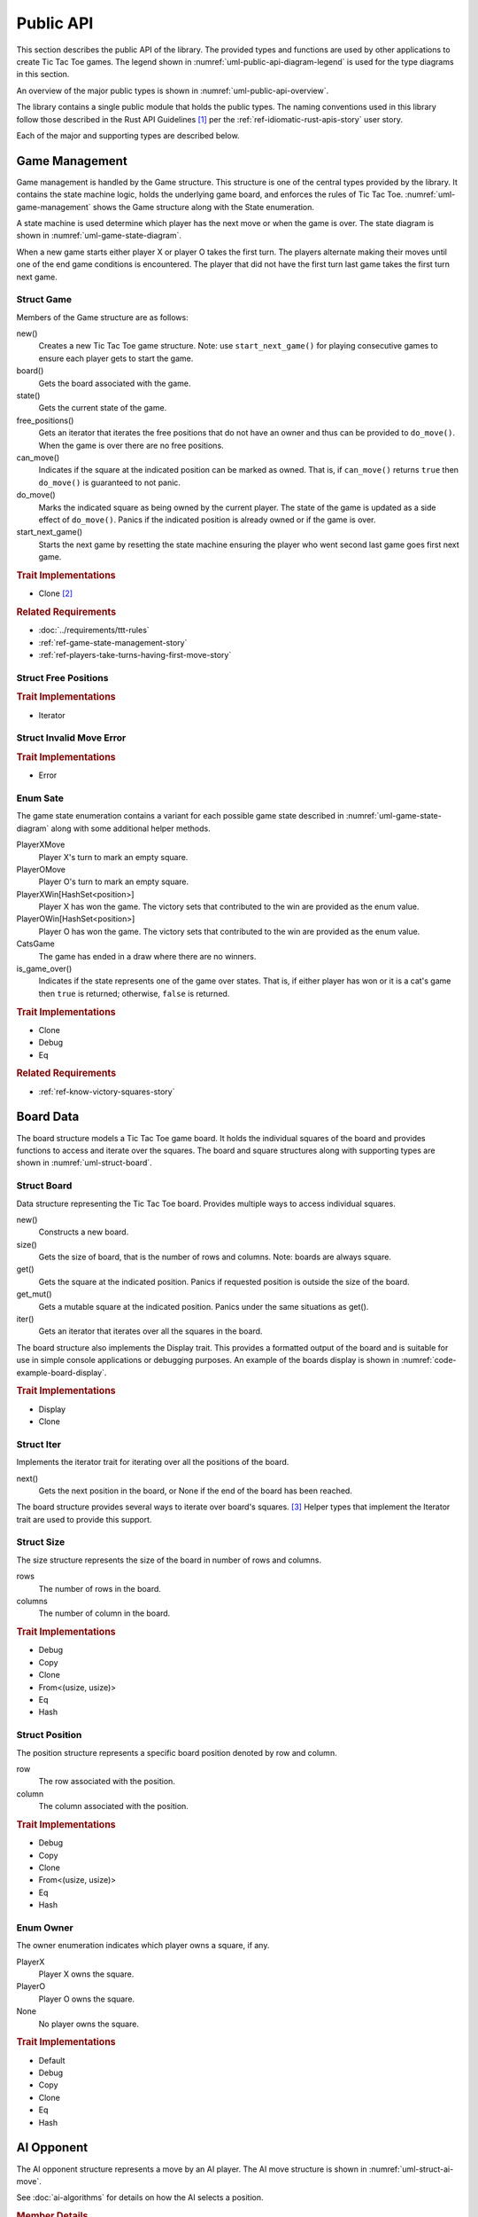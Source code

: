 ##########
Public API
##########
This section describes the public API of the library. The provided types and
functions are used by other applications to create Tic Tac Toe games. The legend
shown in :numref:`uml-public-api-diagram-legend` is used for the type diagrams
in this section.

..  _uml-public-api-diagram-legend:
..  uml::
    :caption: Legend used for the type diagrams in this section.

    hide members

    package Module {

    }
    interface Trait
    class Struct {
        +field
        +method()
    }

    enum Enum {
        EnumVariant
    }

    show Struct members
    show Enum fields

    ' Hidden links are used to help with the diagram's layout.
    Module -[hidden] Trait
    Trait -[hidden] Struct
    Struct -[hidden] Enum

An overview of the major public types is shown in :numref:`uml-public-api-overview`.

..  _uml-public-api-overview:
..  uml::
    :caption: Major public modules, structures, and other types. Note: the
        module contains additional supporting types that are not shown here.

    hide members

    package tic_tac_toe {
        enum Owner
        enum State

        Game o-- Board
        Game *- State

        Board "1" *-- "n" Position
        Position o- Owner
        AIOpponent .> Game
    }

The library contains a single public module that holds the public types. The
naming conventions used in this library follow those described in the Rust API
Guidelines [#RustAPIGuidelines]_ per the :ref:`ref-idiomatic-rust-apis-story`
user story.

Each of the major and supporting types are described below.


.. index:: Game struct

===============
Game Management
===============
Game management is handled by the Game structure. This structure is one of the
central types provided by the library. It contains the state machine logic,
holds the underlying game board, and enforces the rules of Tic Tac Toe.
:numref:`uml-game-management` shows the Game structure along with the State
enumeration.

..  _uml-game-management:
..  uml::
    :caption: The Game structure and GameState enumeration.

    hide empty fields

    class Game {
        +new()
        +board() -> Board
        +state() -> State
        +free_positions() -> FreePositions
        +can_move(Position) -> bool
        +do_move(Position) -> Result<State, InvalidMoveError>
        +start_next_game() -> State
    }

    enum State {
        PlayerXMove
        PlayerOMove
        PlayerXWin[HashSet<Position>]
        PlayerOWin[HashSet<Position>]
        CatsGame

        +is_game_over() -> bool
    }

    class FreePositions << Iterator >> {
        +Item: Position
        +next() -> Option<Item>
    }


    class InvalidMoveError << Error >> {

    }

A state machine is used determine which player has the next move or when the game
is over. The state diagram is shown in :numref:`uml-game-state-diagram`.

..  _uml-game-state-diagram:
..  uml::
    :caption: State diagram of a Tic Tac Toe game.

    hide empty description

    [*] --> PlayerXMove
    [*] --> PlayerOMove

    PlayerXMove --> PlayerOMove
    PlayerXMove --> PlayerXWin
    PlayerXMove --> CatsGame

    PlayerOMove --> PlayerXMove
    PlayerOMove --> PlayerOWin
    PlayerOMove --> CatsGame

When a new game starts either player X or player O takes the first turn.
The players alternate making their moves until one of the end game conditions is
encountered. The player that did not have the first turn last game takes the
first turn next game.

-----------
Struct Game
-----------
Members of the Game structure are as follows:

new()
    Creates a new Tic Tac Toe game structure. Note: use ``start_next_game()`` for
    playing consecutive games to ensure each player gets to start the game.

board()
    Gets the board associated with the game.

state()
    Gets the current state of the game.

free_positions()
    Gets an iterator that iterates the free positions that do not have an owner
    and thus can be provided to ``do_move()``. When the game is over there are no
    free positions.

can_move()
    Indicates if the square at the indicated position can be marked as owned.
    That is, if ``can_move()`` returns ``true`` then ``do_move()`` is guaranteed
    to not panic.

do_move()
    Marks the indicated square as being owned by the current player. The state
    of the game is updated as a side effect of ``do_move()``.
    Panics if the indicated position is already owned or if the game is over.

start_next_game()
    Starts the next game by resetting the state machine ensuring the player who
    went second last game goes first next game.


..  rubric:: Trait Implementations

* Clone [#clonecopy]_


..  rubric:: Related Requirements

* :doc:`../requirements/ttt-rules`
* :ref:`ref-game-state-management-story`
* :ref:`ref-players-take-turns-having-first-move-story`


---------------------
Struct Free Positions
---------------------


..  rubric:: Trait Implementations

* Iterator


-------------------------
Struct Invalid Move Error
-------------------------


..  rubric:: Trait Implementations

* Error



.. index:: Sate enum

---------
Enum Sate
---------
The game state enumeration contains a variant for each possible game state
described in :numref:`uml-game-state-diagram` along with some additional helper
methods.

PlayerXMove
    Player X's turn to mark an empty square.

PlayerOMove
    Player O's turn to mark an empty square.

PlayerXWin[HashSet<position>]
    Player X has won the game. The victory sets that contributed to the win are
    provided as the enum value.

PlayerOWin[HashSet<position>]
    Player O has won the game. The victory sets that contributed to the win are
    provided as the enum value.

CatsGame
    The game has ended in a draw where there are no winners.

is_game_over()
    Indicates if the state represents one of the game over states. That is,
    if either player has won or it is a cat's game then ``true`` is returned;
    otherwise, ``false`` is returned.


..  rubric:: Trait Implementations

* Clone
* Debug
* Eq


..  rubric:: Related Requirements

* :ref:`ref-know-victory-squares-story`


.. index:: Board struct

==========
Board Data
==========
The board structure models a Tic Tac Toe game board. It holds the individual
squares of the board and provides functions to access and iterate over the
squares. The board and square structures along with supporting types are shown
in :numref:`uml-struct-board`.


..  _uml-struct-board:
..  uml::
    :caption: The Board structure and supporting types.

    hide empty fields
    hide empty methods

    class Board {
        +new(Size)
        +size() -> Size
        +contains(Position) -> bool
        +get(Position) -> Option<&Owner>
        +get_mut(Position) -> Option<&mut Owner>
        +iter() -> Iter
    }

    class Iter << Iterator >> {
        +Item: (Position, Owner)
        +next() -> Option<Item>
    }

    class Size {
        +rows: usize
        +columns: usize
    }

    class Position {
        +row: usize
        +column: usize
    }

    enum Owner {
        PlayerX
        PlayerO
        None
    }

    ' Hidden links are used to help with the diagram's layout.
    Board -[hidden]- Size
    Size -[hidden] Position
    Position -[hidden] Owner

------------
Struct Board
------------
Data structure representing the Tic Tac Toe board. Provides multiple ways to
access individual squares.

new()
    Constructs a new board.

size()
    Gets the size of board, that is the number of rows and columns.
    Note: boards are always square.

get()
    Gets the square at the indicated position. Panics if requested position is
    outside the size of the board.

get_mut()
    Gets a mutable square at the indicated position. Panics under the same
    situations as get().

iter()
    Gets an iterator that iterates over all the squares in the board.


The board structure also implements the Display trait. This provides a formatted
output of the board and is suitable for use in simple console applications or
debugging purposes. An example of the boards display is shown in
:numref:`code-example-board-display`.

..  _code-example-board-display:
..  code-block:: text
    :caption: Example board display output.

    +---+---+---+
    | X | O | O |
    +---+---+---+
    | O | X |   |
    +---+---+---+
    | X |   | X |
    +---+---+---+


..  rubric:: Trait Implementations

* Display
* Clone

-----------
Struct Iter
-----------
Implements the iterator trait for iterating over all the positions of the board.

next()
    Gets the next position in the board, or None if the end of the board has been
    reached.

.. TODO: Remove the following paragraph:

The board structure provides several ways to iterate over board's squares. [#iterators]_
Helper types that implement the Iterator trait are used to provide this support.




-----------
Struct Size
-----------
The size structure represents the size of the board in number of rows and columns.

rows
    The number of rows in the board.

columns
    The number of column in the board.


..  rubric:: Trait Implementations

* Debug
* Copy
* Clone
* From<(usize, usize)>
* Eq
* Hash


---------------
Struct Position
---------------
The position structure represents a specific board position denoted by row and
column.

row
    The row associated with the position.

column
    The column associated with the position.


..  rubric:: Trait Implementations

* Debug
* Copy
* Clone
* From<(usize, usize)>
* Eq
* Hash


.. index:: Owner enum

----------
Enum Owner
----------
The owner enumeration indicates which player owns a square, if any.

PlayerX
    Player X owns the square.

PlayerO
    Player O owns the square.

None
    No player owns the square.


..  rubric:: Trait Implementations

* Default
* Debug
* Copy
* Clone
* Eq
* Hash


..  TODO:
    * Remove FreeSquares and VictorySets from this
    * Make a WinSquares structure thing.
      * It contains all the winning squares -> can somehow get an iterator to these
      * Why not just a vector?
    * This is part of the game state, so must be cloned and equality comparable.
    * Clean up AI pesudo code.


.. index:: AIOpponent struct

===========
AI Opponent
===========
The AI opponent structure represents a move by an AI player. The AI move structure is
shown in :numref:`uml-struct-ai-move`.

..  _uml-struct-ai-move:
..  uml::
    :caption: AI Opponent structure.

    hide empty fields

    class AIOpponent {
        +new(mistake_probability)
        +get_move(Game) -> Position
    }


See :doc:`ai-algorithms` for details on how the AI selects a position.

..  rubric:: Member Details

new()
    Constructs a new AI move using the provided game and a given probability of
    making a mistake. Panics if the game is over.

position()
    Gets the position selected by the AI player based on the previously provided
    game.


..  rubric:: Trait Implementations

* Debug


..  rubric:: Related Requirements

* :ref:`ref-ai-player-story`
* :ref:`ref-ai-difficulty-settings-story`



..  rubric:: Footnotes

..  [#RustAPIGuidelines] See the [Rust-API-Guidelines]_ for details.

..  [#clonecopy] Rust's clone and copy traits both serve to duplicate an object but
        each goes about duplication in a different manner. Copy performs an operation
        similar to ``memcpy`` where it just copies the bits of the object. Alternately,
        Clone explicitly duplicates the object giving the programmer control over
        what parts are cloned. For details see the discussion in
        `Trait std::clone::Clone <https://doc.rust-lang.org/std/clone/trait.Clone.html>`_.

..  [#iterators] Rust's standard library documentation states "Iterators are
        heavily used in idiomatic Rust code, so it's worth becoming familiar
        with them." For details see [Rust-Crate-std]_.
